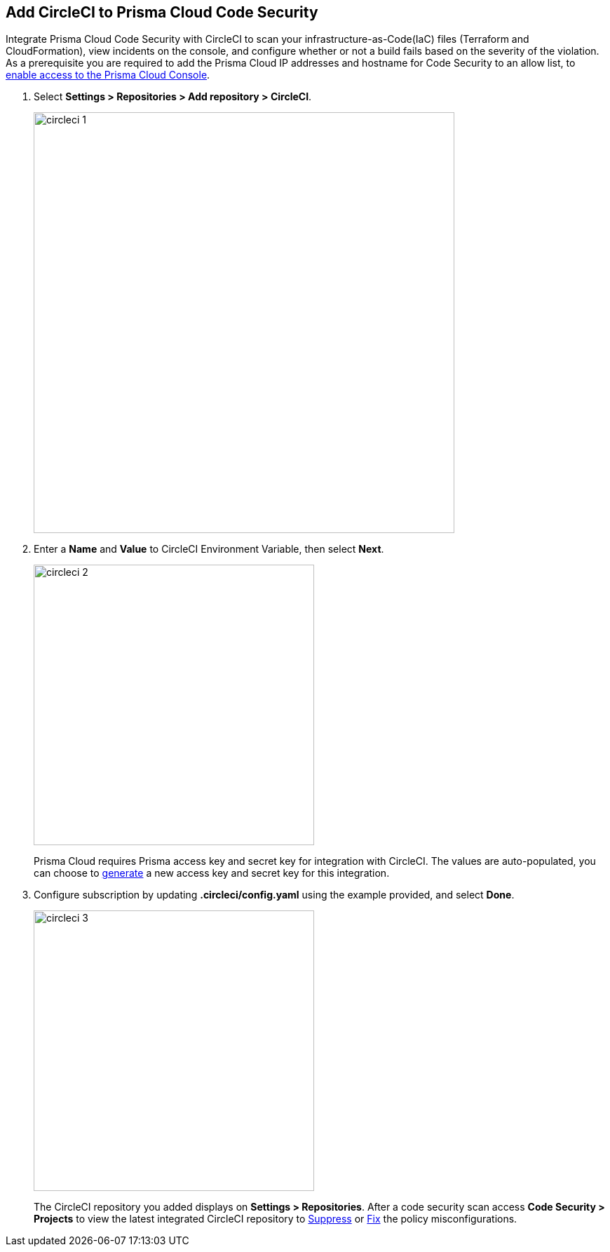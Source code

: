 :topic_type: task

[.task]
== Add CircleCI to Prisma Cloud Code Security

Integrate Prisma Cloud Code Security with CircleCI to scan your infrastructure-as-Code(IaC) files (Terraform and CloudFormation), view incidents on the console, and configure whether or not a build fails based on the severity of the violation.
As a prerequisite you are required to add the Prisma Cloud IP addresses and hostname for Code Security to an allow list, to https://docs.paloaltonetworks.com/prisma/prisma-cloud/prisma-cloud-admin/get-started-with-prisma-cloud/enable-access-prisma-cloud-console.html#id7cb1c15c-a2fa-4072-%20b074-063158eeec08[enable access to the Prisma Cloud Console].

[.procedure]

. Select *Settings > Repositories > Add repository > CircleCI*.
+
image::circleci-1.png[width=600]

. Enter a *Name* and *Value* to CircleCI Environment Variable, then select *Next*.
+
image::circleci-2.png[width=400]
+
Prisma Cloud requires Prisma access key and secret key for integration with CircleCI. The values are auto-populated, you can choose to xref:../../get-started/generate-access-keys.adoc[generate] a new access key and secret key for this integration.

. Configure subscription by updating *.circleci/config.yaml* using the example provided, and select *Done*.
+
image::circleci-3.png[width=400]
+
The CircleCI repository you added displays on *Settings > Repositories*.
After a code security scan access *Code Security > Projects* to view the latest integrated CircleCI repository to https://docs.paloaltonetworks.com/prisma/prisma-cloud/prisma-cloud-admin-code-security/scan-monitor/monitor-fix-issues-in-scan[Suppress] or https://docs.paloaltonetworks.com/prisma/prisma-cloud/prisma-cloud-admin-code-security/scan-monitor/monitor-fix-issues-in-scan[Fix] the policy misconfigurations.
